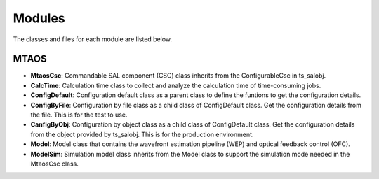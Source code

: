 .. py:currentmodule:: lsst.ts.MTAOS

.. _lsst.ts.MTAOS-modules:

##########
Modules
##########

The classes and files for each module are listed below.

.. _lsst.ts.MTAOS-modules_MTAOS:

-------------
MTAOS
-------------

.. uml:: uml/mtaosClass.uml
    :caption: Class diagram of MTAOS

* **MtaosCsc**: Commandable SAL component (CSC) class inherits from the ConfigurableCsc in ts_salobj.
* **CalcTime**: Calculation time class to collect and analyze the calculation time of time-consuming jobs.
* **ConfigDefault**: Configuration default class as a parent class to define the funtions to get the configuration details.
* **ConfigByFile**: Configuration by file class as a child class of ConfigDefault class. Get the configuration details from the file. This is for the test to use.
* **CanfigByObj**: Configuration by object class as a child class of ConfigDefault class. Get the configuration details from the object provided by ts_salobj. This is for the production environment.
* **Model**: Model class that contains the wavefront estimation pipeline (WEP) and optical feedback control (OFC).
* **ModelSim**: Simulation model class inherits from the Model class to support the simulation mode needed in the MtaosCsc class.
